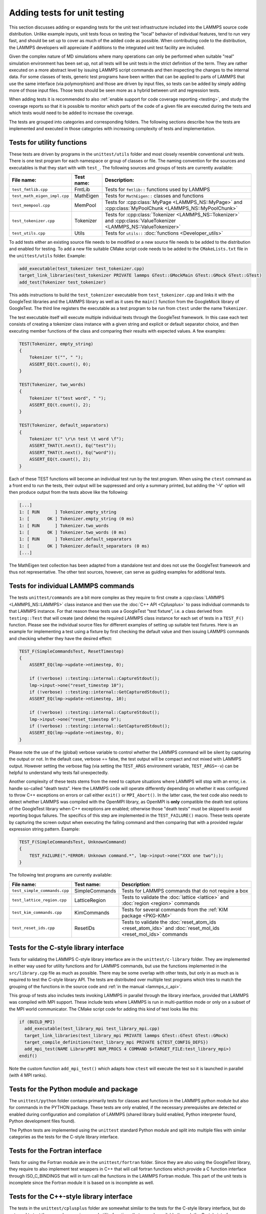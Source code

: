 Adding tests for unit testing
-----------------------------

This section discusses adding or expanding tests for the unit test
infrastructure included into the LAMMPS source code distribution.
Unlike example inputs, unit tests focus on testing the "local" behavior
of individual features, tend to run very fast, and should be set up to
cover as much of the added code as possible.  When contributing code to
the distribution, the LAMMPS developers will appreciate if additions
to the integrated unit test facility are included.

Given the complex nature of MD simulations where many operations can
only be performed when suitable "real" simulation environment has been
set up, not all tests will be unit tests in the strict definition of
the term.  They are rather executed on a more abstract level by issuing
LAMMPS script commands and then inspecting the changes to the internal
data.  For some classes of tests, generic test programs have been
written that can be applied to parts of LAMMPS that use the same
interface (via polymorphism) and those are driven by input files, so
tests can be added by simply adding more of those input files.  Those
tests should be seen more as a hybrid between unit and regression tests.

When adding tests it is recommended to also :ref:`enable support for
code coverage reporting <testing>`, and study the coverage reports
so that it is possible to monitor which parts of the code of a given
file are executed during the tests and which tests would need to be
added to increase the coverage.

The tests are grouped into categories and corresponding folders.
The following sections describe how the tests are implemented and
executed in those categories with increasing complexity of tests
and implementation.


Tests for utility functions
^^^^^^^^^^^^^^^^^^^^^^^^^^^

These tests are driven by programs in the ``unittest/utils`` folder
and most closely resemble conventional unit tests. There is one test
program for each namespace or group of classes or file. The naming
convention for the sources and executables is that they start with
with ``test_``.  The following sources and groups of tests are currently
available:

.. list-table::
   :header-rows: 1
   :widths: auto
   :align: left

   * - File name:
     - Test name:
     - Description:
   * - ``test_fmtlib.cpp``
     - FmtLib
     - Tests for ``fmtlib::`` functions used by LAMMPS
   * - ``test_math_eigen_impl.cpp``
     - MathEigen
     - Tests for ``MathEigen::`` classes and functions
   * - ``test_mempool.cpp``
     - MemPool
     - Tests for :cpp:class:`MyPage <LAMMPS_NS::MyPage>` and :cpp:class:`MyPoolChunk <LAMMPS_NS::MyPoolChunk>`
   * - ``test_tokenizer.cpp``
     - Tokenizer
     - Tests for :cpp:class:`Tokenizer <LAMMPS_NS::Tokenizer>` and :cpp:class:`ValueTokenizer <LAMMPS_NS::ValueTokenizer>`
   * - ``test_utils.cpp``
     - Utils
     - Tests for ``utils::`` :doc:`functions <Developer_utils>`

To add tests either an existing source file needs to be modified or a
new source file needs to be added to the distribution and enabled for
testing.  To add a new file suitable CMake script code needs to be added
to the ``CMakeLists.txt`` file in the ``unittest/utils`` folder.  Example:

.. code-block:: cmake

   add_executable(test_tokenizer test_tokenizer.cpp)
   target_link_libraries(test_tokenizer PRIVATE lammps GTest::GMockMain GTest::GMock GTest::GTest)
   add_test(Tokenizer test_tokenizer)

This adds instructions to build the ``test_tokenizer`` executable from
``test_tokenizer.cpp`` and links it with the GoogleTest libraries and the
LAMMPS library as well as it uses the ``main()`` function from the
GoogleMock library of GoogleTest.  The third line registers the executable
as a test program to be run from ``ctest`` under the name ``Tokenizer``.

The test executable itself will execute multiple individual tests
through the GoogleTest framework. In this case each test consists of
creating a tokenizer class instance with a given string and explicit or
default separator choice, and then executing member functions of the
class and comparing their results with expected values. A few examples:

.. code-block:: c++

   TEST(Tokenizer, empty_string)
   {
       Tokenizer t("", " ");
       ASSERT_EQ(t.count(), 0);
   }

   TEST(Tokenizer, two_words)
   {
       Tokenizer t("test word", " ");
       ASSERT_EQ(t.count(), 2);
   }

   TEST(Tokenizer, default_separators)
   {
       Tokenizer t(" \r\n test \t word \f");
       ASSERT_THAT(t.next(), Eq("test"));
       ASSERT_THAT(t.next(), Eq("word"));
       ASSERT_EQ(t.count(), 2);
   }

Each of these TEST functions will become an individual
test run by the test program. When using the ``ctest``
command as a front end to run the tests, their output
will be suppressed and only a summary printed, but adding
the '-V' option will then produce output from the tests
above like the following:

.. code-block::

   [...]
   1: [ RUN      ] Tokenizer.empty_string
   1: [       OK ] Tokenizer.empty_string (0 ms)
   1: [ RUN      ] Tokenizer.two_words
   1: [       OK ] Tokenizer.two_words (0 ms)
   1: [ RUN      ] Tokenizer.default_separators
   1: [       OK ] Tokenizer.default_separators (0 ms)
   [...]

The MathEigen test collection has been adapted from a standalone test
and does not use the GoogleTest framework and thus not representative.
The other test sources, however, can serve as guiding examples for
additional tests.

Tests for individual LAMMPS commands
^^^^^^^^^^^^^^^^^^^^^^^^^^^^^^^^^^^^

The tests ``unittest/commands`` are a bit more complex as they require
to first create a :cpp:class:`LAMMPS <LAMMPS_NS::LAMMPS>` class instance
and then use the :doc:`C++ API <Cplusplus>` to pass individual commands
to that LAMMPS instance.  For that reason these tests use a GoogleTest
"test fixture", i.e. a class derived from ``testing::Test`` that will
create (and delete) the required LAMMPS class instance for each set of
tests in a ``TEST_F()`` function.  Please see the individual source files
for different examples of setting up suitable test fixtures.  Here is an
example for implementing a test using a fixture by first checking the
default value and then issuing LAMMPS commands and checking whether they
have the desired effect:

.. code-block:: c++

   TEST_F(SimpleCommandsTest, ResetTimestep)
   {
       ASSERT_EQ(lmp->update->ntimestep, 0);

       if (!verbose) ::testing::internal::CaptureStdout();
       lmp->input->one("reset_timestep 10");
       if (!verbose) ::testing::internal::GetCapturedStdout();
       ASSERT_EQ(lmp->update->ntimestep, 10);

       if (!verbose) ::testing::internal::CaptureStdout();
       lmp->input->one("reset_timestep 0");
       if (!verbose) ::testing::internal::GetCapturedStdout();
       ASSERT_EQ(lmp->update->ntimestep, 0);
   }

Please note the use of the (global) verbose variable to control whether
the LAMMPS command will be silent by capturing the output or not.  In
the default case, verbose == false, the test output will be compact and
not mixed with LAMMPS output. However setting the verbose flag (via
setting the ``TEST_ARGS`` environment variable, ``TEST_ARGS=-v``) can be
helpful to understand why tests fail unexpectedly.

Another complexity of these tests stems from the need to capture
situations where LAMMPS will stop with an error, i.e. handle so-called
"death tests".  Here the LAMMPS code will operate differently depending
on whether it was configured to throw C++ exceptions on errors or call
either ``exit()`` or ``MPI_Abort()``.  In the latter case, the test code
also needs to detect whether LAMMPS was compiled with the OpenMPI
library, as OpenMPI is **only** compatible the death test options of the
GoogleTest library when C++ exceptions are enabled; otherwise those
"death tests" must be skipped to avoid reporting bogus failures.  The
specifics of this step are implemented in the ``TEST_FAILURE()``
macro. These tests operate by capturing the screen output when executing
the failing command and then comparing that with a provided regular
expression string pattern.  Example:

.. code-block:: C++

   TEST_F(SimpleCommandsTest, UnknownCommand)
   {
       TEST_FAILURE(".*ERROR: Unknown command.*", lmp->input->one("XXX one two"););
   }

The following test programs are currently available:

.. list-table::
   :header-rows: 1
   :widths: auto
   :align: left

   * - File name:
     - Test name:
     - Description:
   * - ``test_simple_commands.cpp``
     - SimpleCommands
     - Tests for LAMMPS commands that do not require a box
   * - ``test_lattice_region.cpp``
     - LatticeRegion
     - Tests to validate the :doc:`lattice <lattice>` and :doc:`region <region>` commands
   * - ``test_kim_commands.cpp``
     - KimCommands
     - Tests for several commands from the :ref:`KIM package <PKG-KIM>`
   * - ``test_reset_ids.cpp``
     - ResetIDs
     - Tests to validate the :doc:`reset_atom_ids <reset_atom_ids>` and :doc:`reset_mol_ids <reset_mol_ids>` commands


Tests for the C-style library interface
^^^^^^^^^^^^^^^^^^^^^^^^^^^^^^^^^^^^^^^

Tests for validating the LAMMPS C-style library interface are in the
``unittest/c-library`` folder.  They are implemented in either way used
for utility functions and for LAMMPS commands, but use the functions
implemented in the ``src/library.cpp`` file as much as possible.  There
may be some overlap with other tests, but only in as much as is required
to test the C-style library API.  The tests are distributed over
multiple test programs which tries to match the grouping of the
functions in the source code and :ref:`in the manual <lammps_c_api>`.

This group of tests also includes tests invoking LAMMPS in parallel
through the library interface, provided that LAMMPS was compiled with
MPI support.  These include tests where LAMMPS is run in multi-partition
mode or only on a subset of the MPI world communicator.  The CMake
script code for adding this kind of test looks like this:

.. code-block:: CMake

   if (BUILD_MPI)
     add_executable(test_library_mpi test_library_mpi.cpp)
     target_link_libraries(test_library_mpi PRIVATE lammps GTest::GTest GTest::GMock)
     target_compile_definitions(test_library_mpi PRIVATE ${TEST_CONFIG_DEFS})
     add_mpi_test(NAME LibraryMPI NUM_PROCS 4 COMMAND $<TARGET_FILE:test_library_mpi>)
   endif()

Note the custom function ``add_mpi_test()`` which adapts how ``ctest``
will execute the test so it is launched in parallel (with 4 MPI ranks).

Tests for the Python module and package
^^^^^^^^^^^^^^^^^^^^^^^^^^^^^^^^^^^^^^^

The ``unittest/python`` folder contains primarily tests for classes and
functions in the LAMMPS python module but also for commands in the
PYTHON package.  These tests are only enabled, if the necessary
prerequisites are detected or enabled during configuration and
compilation of LAMMPS (shared library build enabled, Python interpreter
found, Python development files found).

The Python tests are implemented using the ``unittest`` standard Python
module and split into multiple files with similar categories as the
tests for the C-style library interface.

Tests for the Fortran interface
^^^^^^^^^^^^^^^^^^^^^^^^^^^^^^^

Tests for using the Fortran module are in the ``unittest/fortran``
folder.  Since they are also using the GoogleTest library, they require
to also implement test wrappers in C++ that will call fortran functions
which provide a C function interface through ISO_C_BINDINGS that will in
turn call the functions in the LAMMPS Fortran module.  This part of the
unit tests is incomplete since the Fortran module it is based on is
incomplete as well.

Tests for the C++-style library interface
^^^^^^^^^^^^^^^^^^^^^^^^^^^^^^^^^^^^^^^^^

The tests in the ``unittest/cplusplus`` folder are somewhat similar to
the tests for the C-style library interface, but do not need to test the
several convenience and utility functions that are only available through
the C-style interface.  Instead it can focus on the more generic features
that are used internally.  This part of the unit tests is currently still
mostly in the planning stage.

Tests for reading and writing file formats
^^^^^^^^^^^^^^^^^^^^^^^^^^^^^^^^^^^^^^^^^^

The ``unittest/formats`` folder contains test programs for reading and
writing files like data files, restart files, potential files or dump files.
This covers simple things like the file i/o convenience functions in the
``utils::`` namespace to complex tests of atom styles where creating and
deleting of atoms with different properties is tested in different ways
and through script commands or reading and writing of data or restart files.

Tests for styles computing or modifying forces
^^^^^^^^^^^^^^^^^^^^^^^^^^^^^^^^^^^^^^^^^^^^^^

These are tests common configurations for pair styles, bond styles,
angle styles, kspace styles and certain fix styles.  Those are tests
driven by some test executables build from sources in the
``unittest/force-styles`` folder and use LAMMPS input template and data
files as well as input files in YAML format from the
``unittest/force-styles/tests`` folder. The YAML file names have to
follow some naming conventions so they get associated with the test
programs and categorized and listed with canonical names in the list
of tests as displayed by ``ctest -N``.  If you add a new YAML file,
you need to re-run CMake to update the corresponding list of tests.

A minimal YAML file for a (molecular) pair style test will looks
something like the following (see ``mol-pair-zero.yaml``):

.. code-block:: yaml

   ---
   lammps_version: 24 Aug 2020
   date_generated: Tue Sep 15 09:44:21 202
   epsilon: 1e-14
   prerequisites: ! |
     atom full
     pair zero
   pre_commands: ! ""
   post_commands: ! ""
   input_file: in.fourmol
   pair_style: zero 8.0
   pair_coeff: ! |
     * *
   extract: ! ""
   natoms: 29
   init_vdwl: 0
   init_coul: 0

   [...]

The following table describes the available keys and their purpose for
testing pair styles:

.. list-table::
   :header-rows: 1

   * - Key:
     - Description:
   * - lammps_version
     - LAMMPS version used to last update the reference data
   * - date_generated
     - date when the file was last updated
   * - epsilon
     - base value for the relative precision required for tests to pass
   * - prerequisites
     - list of style kind / style name pairs required to run the test
   * - pre_commands
     - LAMMPS commands to be executed before the input template file is read
   * - post_commands
     - LAMMPS commands to be executed right before the actual tests
   * - input_file
     - LAMMPS input file template based on pair style zero
   * - pair_style
     - arguments to the pair_style command to be tested
   * - pair_coeff
     - list of pair_coeff arguments to set parameters for the input template
   * - extract
     - list of keywords supported by ``Pair::extract()`` and their dimension
   * - natoms
     - number of atoms in the input file template
   * - init_vdwl
     - non-Coulomb pair energy after "run 0"
   * - init_coul
     - Coulomb pair energy after "run 0"
   * - init_stress
     - stress tensor after "run 0"
   * - init_forces
     - forces on atoms after "run 0"
   * - run_vdwl
     - non-Coulomb pair energy after "run 4"
   * - run_coul
     - Coulomb pair energy after "run 4"
   * - run_stress
     - stress tensor after "run 4"
   * - run_forces
     - forces on atoms after "run 4"

The test program will read all this data from the YAML file and then
create a LAMMPS instance, apply the settings/commands from the YAML file
as needed and then issue a "run 0" command, write out a restart file, a
data file and a coeff file. The actual test will then compare computed
energies, stresses, and forces with the reference data, issue a "run 4"
command and compare to the second set of reference data.  This will be
run with both the newton_pair setting enabled and disabled and is
expected to generate the same results (allowing for some numerical
noise). Then it will restart from the previously generated restart and
compare with the reference and also start from the data file.  A final
check will use multi-cutoff r-RESPA (if supported by the pair style) at
a 1:1 split and compare to the Verlet results.  These sets of tests are
run with multiple test fixtures for accelerated styles (OPT, USER-OMP,
USER-INTEL) and for the latter two with 4 OpenMP threads enabled.  For
these tests the relative error (epsilon) is lowered by a common factor
due to the additional numerical noise, but the tests are still comparing
to the same reference data.

Additional tests will check whether all listed extract keywords are
supported and have the correct dimensionality and the final set of tests
will set up a few pairs of atoms explicitly and in such a fashion that
the forces on the atoms computed from ``Pair::compute()`` will match
individually with the results from ``Pair::single()``, if the pair style
does support that functionality.

With this scheme a large fraction of the code of any tested pair style
will be executed and consistent results are required for different
settings and between different accelerated pair style variants and the
base class, as well as for computing individual pairs through the
``Pair::single()`` where supported.

The ``test_pair_style`` tester is used with 4 categories of test inputs:

- pair styles compatible with molecular systems using bonded
  interactions and exclusions.  For pair styles requiring a KSpace style
  the KSpace computations are disabled.  The YAML files match the
  pattern "mol-pair-\*.yaml" and the tests are correspondingly labeled
  with "MolPairStyle:\*"
- pair styles not compatible with the previous input template.
  The YAML files match the pattern "atomic-pair-\*.yaml" and the tests are
  correspondingly labeled with "AtomicPairStyle:\*"
- manybody pair styles.
  The YAML files match the pattern "atomic-pair-\*.yaml" and the tests are
  correspondingly labeled with "AtomicPairStyle:\*"
- kspace styles.
  The YAML files match the pattern "kspace-\*.yaml" and the tests are
  correspondingly labeled with "KSpaceStyle:\*". In these cases a compatible
  pair style is defined, but the computation of the pair style contributions
  is disabled.

The ``test_bond_style`` and ``test_angle_style`` are set up in a similar
fashion and share support functions with the pair style tester.  The final
group of tests in this section is for fix styles that add/manipulate forces
and velocities, e.g. for time integration, thermostats and more.

Adding a new test is easiest done by copying and modifying an existing test
for a style that is similar to one to be tested.  The file name should follow
the naming conventions described above and after copying the file, the first
step is to replace the style names where needed.  The coefficient values
do not have to be meaningful, just in a reasonable range for the given system.
It does not matter if some forces are large, for as long as they do not diverge.

The template input files define a large number of index variables at the top
that can be modified inside the YAML file to control the behavior.  For example,
if a pair style requires a "newton on" setting, the following can be used in
as the "pre_commands" section:

.. code-block:: yaml

   pre_commands: ! |
     variable newton_pair delete
     variable newton_pair index on

And for a pair style requiring a kspace solver the following would be used as
the "post_commands" section:

.. code-block:: yaml

   post_commands: ! |
     pair_modify table 0
     kspace_style pppm/tip4p 1.0e-6
     kspace_modify gewald 0.3
     kspace_modify compute no

Note that this disables computing the kspace contribution, but still will run
the setup.  The "gewald" parameter should be set explicitly to speed up the run.
For styles with long-range electrostatics, typically two tests are added one using
the (slower) analytic approximation of the erfc() function and the other using
the tabulated coulomb, to test both code paths. The reference results in the YAML
files then should be compared manually, if they agree well enough within the limits
of those two approximations.

The ``test_pair_style`` and equivalent programs have special command line options
to update the YAML files. Running a command like

.. code-block:: bash

   $ test_pair_style mol-pair-lennard_mdf.yaml -g new.yaml

will read the settings from the ``mol-pair-lennard_mdf.yaml`` file and then compute
the reference data and write a new file with to ``new.yaml``.  If this step fails,
there are likely some (LAMMPS or YAML) syntax issues in the YAML file that need to
be resolved and then one can compare the two files to see if the output is as expected.

It is also possible to do an update in place with:

.. code-block:: bash

   $ test_pair_style mol-pair-lennard_mdf.yaml -u

And one can finally run the full set of tests with:
   
.. code-block:: bash

   $ test_pair_style mol-pair-lennard_mdf.yaml

This will just print a summary of the groups of tests.  When using the "-v" flag
the test will also keep any LAMMPS output and when using the "-s" flag, there
will be some statistics reported on the relative errors for the individual checks
which can help to figure out what would be a good choice of the epsilon parameter.
It should be as small as possible to catch any unintended side effects from changes
elsewhere, but large enough to accommodate the numerical noise due to the implementation
of the potentials and differences in compilers.

.. note::

   These kinds of tests can be very sensitive to compiler optimization and
   thus the expectation is that they pass with compiler optimization turned
   off. When compiler optimization is enabled, there may be some failures, but
   one has to carefully check whether those are acceptable due to the enhanced
   numerical noise from reordering floating-point math operations or due to
   the compiler mis-compiling the code. That is not always obvious.


Tests for programs in the tools folder
^^^^^^^^^^^^^^^^^^^^^^^^^^^^^^^^^^^^^^

The ``unittest/tools`` folder contains tests for programs in the
``tools`` folder.  This currently only contains tests for the LAMMPS
shell, which are implemented as a python scripts using the ``unittest``
Python module and launching the tool commands through the ``subprocess``
Python module.
